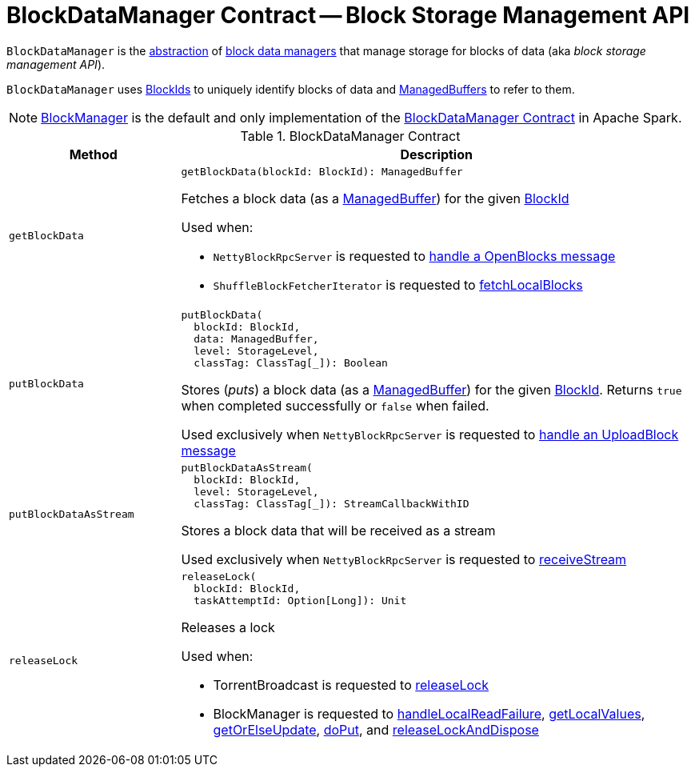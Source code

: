 = [[BlockDataManager]] BlockDataManager Contract -- Block Storage Management API

`BlockDataManager` is the <<contract, abstraction>> of <<implementations, block data managers>> that manage storage for blocks of data (aka _block storage management API_).

`BlockDataManager` uses <<spark-BlockId.adoc#, BlockIds>> to uniquely identify blocks of data and <<spark-ManagedBuffer.adoc#, ManagedBuffers>> to refer to them.

[[implementations]]
NOTE: <<BlockManager.adoc#, BlockManager>> is the default and only implementation of the <<contract, BlockDataManager Contract>> in Apache Spark.

[[contract]]
.BlockDataManager Contract
[cols="1m,3",options="header",width="100%"]
|===
| Method
| Description

| getBlockData
a| [[getBlockData]]

[source, scala]
----
getBlockData(blockId: BlockId): ManagedBuffer
----

Fetches a block data (as a <<spark-ManagedBuffer.adoc#, ManagedBuffer>>) for the given <<spark-BlockId.adoc#, BlockId>>

Used when:

* `NettyBlockRpcServer` is requested to <<spark-NettyBlockRpcServer.adoc#receive-OpenBlocks, handle a OpenBlocks message>>

* `ShuffleBlockFetcherIterator` is requested to xref:storage:ShuffleBlockFetcherIterator.adoc#fetchLocalBlocks[fetchLocalBlocks]

| putBlockData
a| [[putBlockData]]

[source, scala]
----
putBlockData(
  blockId: BlockId,
  data: ManagedBuffer,
  level: StorageLevel,
  classTag: ClassTag[_]): Boolean
----

Stores (_puts_) a block data (as a <<spark-ManagedBuffer.adoc#, ManagedBuffer>>) for the given <<spark-BlockId.adoc#, BlockId>>. Returns `true` when completed successfully or `false` when failed.

Used exclusively when `NettyBlockRpcServer` is requested to <<spark-NettyBlockRpcServer.adoc#receive-UploadBlock, handle an UploadBlock message>>

| putBlockDataAsStream
a| [[putBlockDataAsStream]]

[source, scala]
----
putBlockDataAsStream(
  blockId: BlockId,
  level: StorageLevel,
  classTag: ClassTag[_]): StreamCallbackWithID
----

Stores a block data that will be received as a stream

Used exclusively when `NettyBlockRpcServer` is requested to <<spark-NettyBlockRpcServer.adoc#receiveStream, receiveStream>>

| releaseLock
a| [[releaseLock]]

[source, scala]
----
releaseLock(
  blockId: BlockId,
  taskAttemptId: Option[Long]): Unit
----

Releases a lock

Used when:

* TorrentBroadcast is requested to xref:core:TorrentBroadcast.adoc#releaseLock[releaseLock]

* BlockManager is requested to <<BlockManager.adoc#handleLocalReadFailure, handleLocalReadFailure>>, <<BlockManager.adoc#getLocalValues, getLocalValues>>, <<BlockManager.adoc#getOrElseUpdate, getOrElseUpdate>>, <<BlockManager.adoc#doPut, doPut>>, and <<BlockManager.adoc#releaseLockAndDispose, releaseLockAndDispose>>

|===
